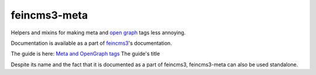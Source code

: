 =============
feincms3-meta
=============

.. image:: https://travis-ci.org/matthiask/feincms3-meta.svg?branch=master
   :target: https://travis-ci.org/matthiask/feincms3-meta

Helpers and mixins for making meta and `open graph <http://ogp.me/>`__
tags less annoying.

Documentation is available as a part of `feincms3
<https://feincms3.readthedocs.io/>`__'s documentation.

The guide is here: `Meta and OpenGraph tags
<https://feincms3.readthedocs.io/en/latest/guides/meta-opengraph-tags.html>`__
The guide's title

Despite its name and the fact that it is documented as a part of
feincms3, feincms3-meta can also be used standalone.
